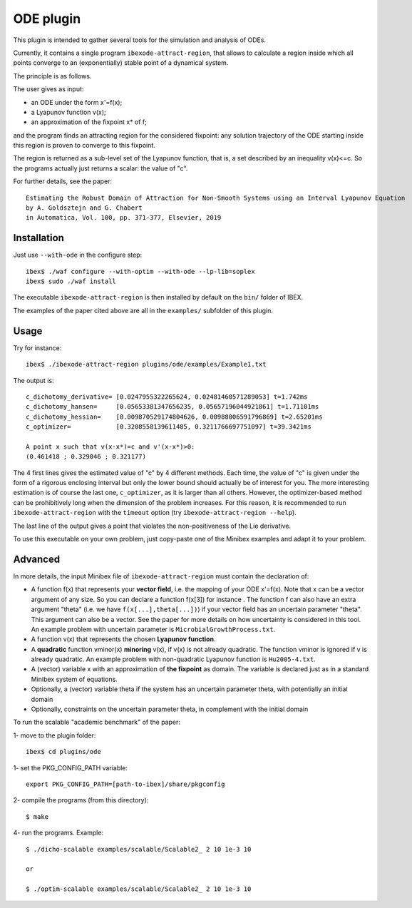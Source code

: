 

============
ODE plugin
============

This plugin is intended to gather several tools for
the simulation and analysis of ODEs.

Currently, it contains a single program ``ibexode-attract-region``, 
that allows to calculate a region inside which all points converge to an
(exponentially) stable point of a dynamical system.

The principle is as follows.

The user gives as input:

- an ODE under the form x'=f(x);
- a Lyapunov function v(x);
- an approximation of the fixpoint x* of f;

and the program finds an attracting region for the considered fixpoint:
any solution trajectory of the ODE starting inside this region
is proven to converge to this fixpoint.

The region is returned as a sub-level set of the Lyapunov function, that
is, a set described by an inequality v(x)<=c. So the programs actually just returns
a scalar: the value of "c".

For further details, see the paper::

  Estimating the Robust Domain of Attraction for Non-Smooth Systems using an Interval Lyapunov Equation
  by A. Goldsztejn and G. Chabert
  in Automatica, Vol. 100, pp. 371-377, Elsevier, 2019
 

***************
Installation
***************

Just use ``--with-ode`` in the configure step::

   ibex$ ./waf configure --with-optim --with-ode --lp-lib=soplex
   ibex$ sudo ./waf install

The executable ``ibexode-attract-region`` is then installed by default
on the ``bin/`` folder of IBEX. 

The examples of the paper cited above are all in the ``examples/`` subfolder of this plugin.

***************
Usage
***************

Try for instance::

   ibex$ ./ibexode-attract-region plugins/ode/examples/Example1.txt

The output is::

  c_dichotomy_derivative= [0.0247955322265624, 0.02481460571289053] t=1.742ms
  c_dichotomy_hansen=     [0.05653381347656235, 0.05657196044921861] t=1.71101ms
  c_dichotomy_hessian=    [0.009870529174804626, 0.00988006591796869] t=2.65201ms
  c_optimizer=            [0.3208558139611485, 0.3211766697751097] t=39.3421ms

  A point x such that v(x-x*)=c and v'(x-x*)>0:
  (0.461418 ; 0.329046 ; 0.321177)


The 4 first lines gives the estimated value of "c" by 4 different methods. Each time, the value
of "c" is given under the form of a rigorous enclosing interval but only the lower bound should
actually be of interest for you.
The more interesting estimation is of course the last one, ``c_optimizer``, as it is larger than
all others. However, the optimizer-based method can be prohibitively long when the dimension
of the problem increases. For this reason, it is recommended to run ``ibexode-attract-region``
with the ``timeout`` option (try ``ibexode-attract-region --help``).

The last line of the output gives a point that violates the non-positiveness of the
Lie derivative.

To use this executable on your own problem, just copy-paste one of the Minibex examples
and adapt it to your problem. 

***************
Advanced
***************

In more details, the input Minibex file of ``ibexode-attract-region`` must contain the declaration of:

- A function f(x) that represents your **vector field**, i.e. the mapping of your ODE x'=f(x).  
  Note that x can be a vector argument of any size. So you can declare a function f(x[3]) for instance .
  The function f can also have an extra argument "theta" (i.e. we have ``f(x[...],theta[...])``) if your vector field has an uncertain parameter "theta".
  This argument can also be a vector. See the paper for more details on how uncertainty is considered in this tool. An example problem with uncertain
  parameter is ``MicrobialGrowthProcess.txt``.
  
- A function v(x) that represents the chosen **Lyapunov function**.

- A **quadratic** function vminor(x) **minoring** v(x), if v(x) is not already quadratic. The function vminor is ignored if v is already quadratic.
  An example problem with non-quadratic Lyapunov function is ``Hu2005-4.txt``.
  
- A (vector) variable x with an approximation of **the fixpoint** as domain. The variable is declared just as in a
  standard Minibex system of equations.

- Optionally, a (vector) variable theta if the system has an uncertain parameter theta, with potentially an initial domain

- Optionally, constraints on the uncertain parameter theta, in complement with the initial domain


To run the scalable "academic benchmark" of the paper::

1- move to the plugin folder::
   
   ibex$ cd plugins/ode

1- set the PKG_CONFIG_PATH variable::

   export PKG_CONFIG_PATH=[path-to-ibex]/share/pkgconfig

2- compile the programs (from this directory)::

   $ make

4- run the programs. Example::

   $ ./dicho-scalable examples/scalable/Scalable2_ 2 10 1e-3 10

   or 
   
   $ ./optim-scalable examples/scalable/Scalable2_ 2 10 1e-3 10
   


